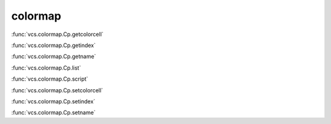colormap
--------

:func:`vcs.colormap.Cp.getcolorcell`

:func:`vcs.colormap.Cp.getindex`

:func:`vcs.colormap.Cp.getname`

:func:`vcs.colormap.Cp.list`

:func:`vcs.colormap.Cp.script`

:func:`vcs.colormap.Cp.setcolorcell`

:func:`vcs.colormap.Cp.setindex`

:func:`vcs.colormap.Cp.setname`

